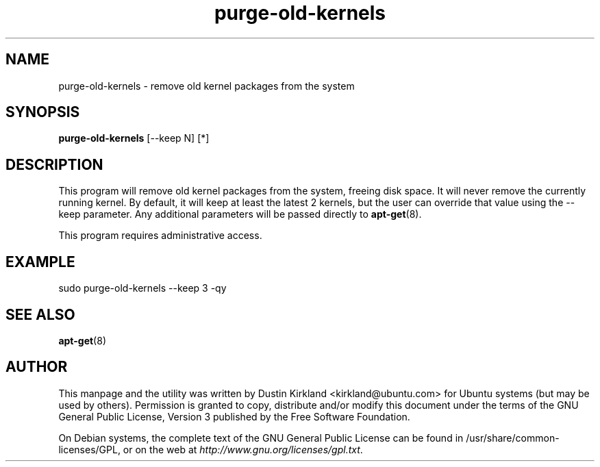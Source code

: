.TH purge-old-kernels 1 "30 Apr 2012" bikeshed "bikeshed"
.SH NAME
purge-old-kernels - remove old kernel packages from the system

.SH SYNOPSIS
\fBpurge-old-kernels\fP [--keep N] [*]

.SH DESCRIPTION
This program will remove old kernel packages from the system, freeing disk space.  It will never remove the currently running kernel.  By default, it will keep at least the latest 2 kernels, but the user can override that value using the --keep parameter.  Any additional parameters will be passed directly to \fBapt-get\fP(8).

This program requires administrative access.

.SH EXAMPLE

sudo purge-old-kernels --keep 3 -qy

.SH SEE ALSO
\fBapt-get\fP(8)

.SH AUTHOR
This manpage and the utility was written by Dustin Kirkland <kirkland@ubuntu.com> for Ubuntu systems (but may be used by others).  Permission is granted to copy, distribute and/or modify this document under the terms of the GNU General Public License, Version 3 published by the Free Software Foundation.

On Debian systems, the complete text of the GNU General Public License can be found in /usr/share/common-licenses/GPL, or on the web at \fIhttp://www.gnu.org/licenses/gpl.txt\fP.
